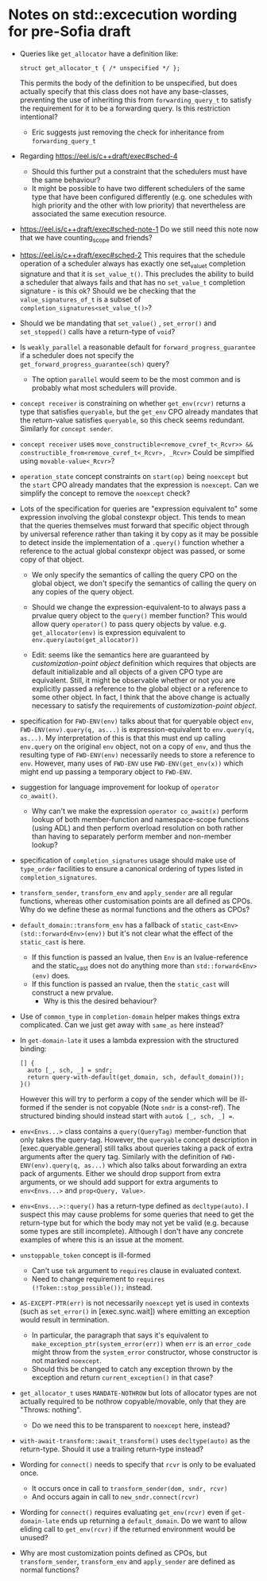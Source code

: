 
* Notes on std::excecution wording for pre-Sofia draft

- Queries like ~get_allocator~ have a definition like:
  #+begin_src c++
    struct get_allocator_t { /* unspecified */ };
  #+end_src
  This permits the body of the definition to be unspecified, but does actually specify that
  this class does not have any base-classes, preventing the use of inheriting this from
  ~forwarding_query_t~ to satisfy the requirement for it to be a forwarding query.
  Is this restriction intentional?

  - Eric suggests just removing the check for inheritance from ~forwarding_query_t~

- Regarding https://eel.is/c++draft/exec#sched-4
  - Should this further put a constraint that the schedulers must have the same behaviour?
  - It might be possible to have two different schedulers of the same type that have been
    configured differently (e.g. one schedules with high priority and the other with low
    priority) that nevertheless are associated the same execution resource.

- https://eel.is/c++draft/exec#sched-note-1
  Do we still need this note now that we have counting_scope and friends?

- https://eel.is/c++draft/exec#sched-2
  This requires that the schedule operation of a scheduler always has exactly one
  set_value_t completion signature and that it is ~set_value_t()~.
  This precludes the ability to build a scheduler that always fails and that
  has no ~set_value_t~ completion signature - is this ok?
  Should we be checking that the ~value_signatures_of_t~ is a subset of
  ~completion_signatures<set_value_t()>~?

- Should we be mandating that ~set_value()~ , ~set_error()~ and ~set_stopped()~ calls have a return-type of ~void~?

- Is ~weakly_parallel~ a reasonable default for ~forward_progress_guarantee~ if a scheduler does not
  specify the ~get_forward_progress_guarantee(sch)~ query?
  - The option ~parallel~ would seem to be the most common and is probably what most schedulers
    will provide.

- ~concept receiver~ is constraining on whether ~get_env(rcvr)~ returns a type that satisfies ~queryable~,
  but the ~get_env~ CPO already mandates that the return-value satisfies ~queryable~, so this check
  seems redundant. Similarly  for ~concept sender~.

- ~concept receiver~ uses ~move_constructible<remove_cvref_t<_Rcvr>> && constructible_from<remove_cvref_t<_Rcvr>, _Rcvr>~
  Could be simplfied using ~movable-value<_Rcvr>~?

- ~operation_state~ concept constraints on ~start(op)~ being ~noexcept~ but the ~start~ CPO already mandates that
  the expression is ~noexcept~. Can we simplify the concept to remove the ~noexcept~ check?

- Lots of the specification for queries are "expression equivalent to" some expression involving the
  global constexpr object. This tends to mean that the queries themselves must forward that specific
  object through by universal reference rather than taking it by copy as it may be possible to
  detect inside the implementation of a ~.query()~ function whether a reference to the actual
  global constexpr object was passed, or some copy of that object.

  - We only specify the semantics of calling the query CPO on the global object, we don't specify
    the semantics of calling the query on any copies of the query object.
  - Should we change the expression-equivalent-to to always pass a prvalue query object to the
    ~query()~ member function? This would allow query ~operator()~ to pass query objects by value.
    e.g. ~get_allocator(env)~ is expression equivalent to ~env.query(auto(get_allocator))~ 

  - Edit: seems like the semantics here are guaranteed by /customization-point object/ definition
    which requires that objects are default initializable and all objects of a given CPO type
    are equivalent. Still, it might be observable whether or not you are explicitly passed a
    reference to the global object or a reference to some other object.
    In fact, I think that the above change is actually necessary to satisfy the requirements of
    /customization-point object/.
    
- specification for ~FWD-ENV(env)~ talks about that for queryable object ~env~, ~FWD-ENV(env).query(q, as...)~ is expression-equivalent to ~env.query(q, as...)~.
  My interpretation of this is that this must end up calling ~env.query~ on the original ~env~ object, not on a copy
  of ~env~, and thus the resulting type of ~FWD-ENV(env)~ necessarily needs to store a reference to ~env~.
  However, many uses of ~FWD-ENV~ use ~FWD-ENV(get_env(x))~ which might end up passing a temporary object to ~FWD-ENV~.
  
- suggestion for language improvement for lookup of ~operator co_await()~.
  - Why can't we make the expression ~operator co_await(x)~ perform lookup of both member-function
    and namespace-scope functions (using ADL) and then perform overload resolution on both
    rather than having to separately perform member and non-member lookup?

- specification of ~completion_signatures~ usage should make use of ~type_order~ facilities to
  ensure a canonical ordering of types listed in ~completion_signatures~.

- ~transform_sender~, ~transform_env~ and ~apply_sender~ are all regular functions, whereas other customisation
  points are all defined as CPOs. Why do we define these as normal functions and the others as CPOs?

- ~default_domain::transform_env~ has a fallback of ~static_cast<Env>(std::forward<Env>(env))~ but it's not
  clear what the effect of the ~static_cast~ is here.
  - If this function is passed an lvalue, then ~Env~ is an lvalue-reference and the static_cast does not
    do anything more than ~std::forward<Env>(env)~ does.
  - If this function is passed an rvalue, then the ~static_cast~ will construct a new prvalue.
    - Why is this the desired behaviour? 

- Use of ~common_type~ in ~completion-domain~ helper makes things extra complicated.
  Can we just get away with ~same_as~ here instead?

- In ~get-domain-late~ it uses a lambda expression with the structured binding:
  #+begin_src c++
    [] {
      auto [_, sch, _] = sndr;
      return query-with-default(get_domain, sch, default_domain());
    }()
  #+end_src
  However this will try to perform a copy of the sender which will be ill-formed if the
  sender is not copyable (Note ~sndr~ is a const-ref). The structured binding should instead
  start with ~auto& [_, sch, _] =~.

- ~env<Envs...>~ class contains a ~query(QueryTag)~ member-function that only takes the query-tag.
  However, the ~queryable~ concept description in [exec.queryable.general] still talks about
  queries taking a pack of extra arguments after the query tag. Similarly with the definition
  of ~FWD-ENV(env).query(q, as...)~ which also talks about forwarding an extra pack of arguments.
  Either we should drop support from extra arguments, or we should add support for extra arguments
  to ~env<Envs...>~ and ~prop<Query, Value>~.

- ~env<Envs...>::query()~ has a return-type defined as ~decltype(auto)~.
  I suspect this may cause problems for some queries that need to get the return-type but
  for which the body may not yet be valid (e.g. because some types are still incomplete).
  Although I don't have any concrete examples of where this is an issue at the moment.

- ~unstoppable_token~ concept is ill-formed
  - Can't use ~tok~ argument to ~requires~ clause in evaluated context.
  - Need to change requirement to ~requires (!Token::stop_possible());~ instead.

- ~AS-EXCEPT-PTR(err)~ is not necessarily ~noexcept~ yet is used in contexts (such as ~set_error()~ in [exec.sync.wait])
  where emitting an exception would result in termination.
  - In particular, the paragraph that says it's equivalent to ~make_exception_ptr(system_error(err))~ when ~err~ is an ~error_code~
    might throw from the ~system_error~ constructor, whose constructor is not marked ~noexcept~.
  - Should this be changed to catch any exception thrown by the exception and return
    ~current_exception()~ in that case?

- ~get_allocator_t~ uses ~MANDATE-NOTHROW~ but lots of allocator types are not actually required
  to be nothrow copyable/movable, only that they are "Throws: nothing".
  - Do we need this to be transparent to ~noexcept~ here, instead?

- ~with-await-transform::await_transform()~ uses ~decltype(auto)~ as the return-type.
  Should it use a trailing return-type instead?

- Wording for ~connect()~ needs to specify that ~rcvr~ is only to be evaluated once.
  - It occurs once in call to ~transform_sender(dom, sndr, rcvr)~
  - And occurs again in call to ~new_sndr.connect(rcvr)~

- Wording for ~connect()~ requires evaluating ~get_env(rcvr)~ even if ~get-domain-late~ ends up
  returning a ~default_domain~. Do we want to allow eliding call to ~get_env(rcvr)~ if the
  returned environment would be unused?

- Why are most customization points defined as CPOs, but ~transform_sender~, ~transform_env~ and ~apply_sender~
  are defined as normal functions?
